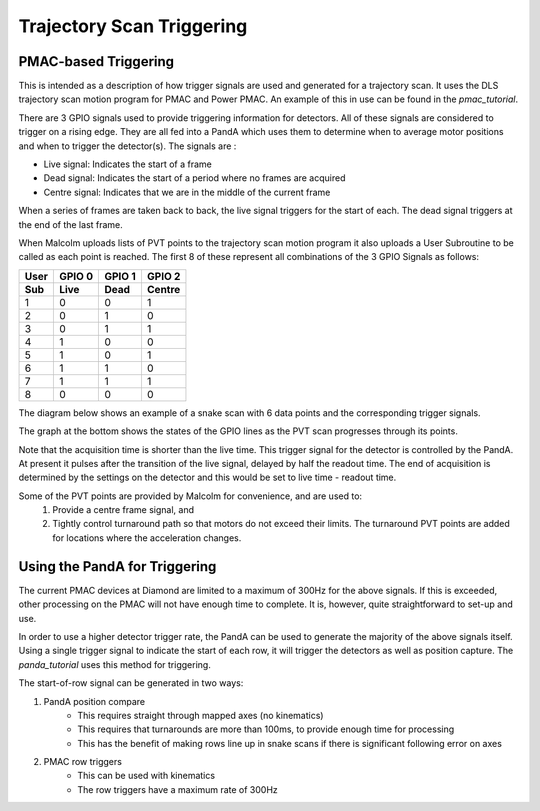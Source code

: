 .. _trajectory_scan_triggering:

Trajectory Scan Triggering
==========================

PMAC-based Triggering
---------------------

This is intended as a description of how trigger signals are used and generated
for a trajectory scan. It uses the DLS trajectory scan motion program for PMAC
and Power PMAC. An example of this in use can be found in the `pmac_tutorial`.

There are 3 GPIO signals used to provide triggering information for detectors.
All of these signals are considered to trigger on a rising edge. They are all
fed into a PandA which uses them to determine when to average motor positions
and when to trigger the detector(s). The signals are :

* Live signal: Indicates the start of a frame
* Dead signal: Indicates the start of a period where no frames are acquired
* Centre signal: Indicates that we are in the middle of the current frame

When a series of frames are taken back to back, the live signal triggers for
the start of each. The dead signal triggers at the end of the last frame.

When Malcolm uploads lists of PVT points to the trajectory scan motion program
it also uploads a User Subroutine to be called as each point is reached. The
first 8 of these represent all combinations of the 3 GPIO Signals as follows:

====== ====== ====== ======
User   GPIO 0 GPIO 1 GPIO 2
Sub    Live   Dead   Centre
====== ====== ====== ======
1      0      0      1
2      0      1      0
3      0      1      1
4      1      0      0
5      1      0      1
6      1      1      0
7      1      1      1
8      0      0      0
====== ====== ====== ======

The diagram below shows an example of a snake scan with 6 data points and the
corresponding trigger signals.

The graph at the bottom shows the states of the GPIO lines as the PVT scan
progresses through its points.

Note that the acquisition time is shorter than the live time. This trigger
signal for the detector is controlled by the PandA. At present it pulses after
the transition of the live signal, delayed by half the readout time. The end of
acquisition is determined by the settings on the detector and this would be set
to live time - readout time.

Some of the PVT points are provided by Malcolm for convenience, and are used to:
    1. Provide a centre frame signal, and
    2. Tightly control turnaround path so that motors do not exceed their
       limits. The turnaround PVT points are added for locations where the
       acceleration changes.

.. image:: triggering_0.png


Using the PandA for Triggering
------------------------------

The current PMAC devices at Diamond are limited to a maximum of 300Hz for the
above signals. If this is exceeded, other processing on the PMAC will not have
enough time to complete. It is, however, quite straightforward to set-up and
use.

In order to use a higher detector trigger rate, the PandA can be used to
generate the majority of the above signals itself. Using a single trigger signal
to indicate the start of each row, it will trigger the detectors as well as
position capture. The `panda_tutorial` uses this method for triggering.


The start-of-row signal can be generated in two ways:

1. PandA position compare
    * This requires straight through mapped axes (no kinematics)
    * This requires that turnarounds are more than 100ms, to provide enough
      time for processing
    * This has the benefit of making rows line up in snake scans if there is
      significant following error on axes
2. PMAC row triggers
    * This can be used with kinematics
    * The row triggers have a maximum rate of 300Hz
